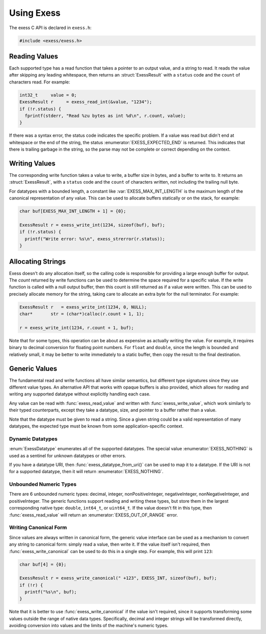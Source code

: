 ###########
Using Exess
###########

.. default-domain:: c
.. highlight:: c

The exess C API is declared in ``exess.h``:

.. code-block:: c

   #include <exess/exess.h>

**************
Reading Values
**************

Each supported type has a read function that takes a pointer to an output value,
and a string to read.
It reads the value after skipping any leading whitespace,
then returns an :struct:`ExessResult` with a ``status`` code and the ``count`` of characters read.
For example:

.. code-block:: c

   int32_t     value = 0;
   ExessResult r     = exess_read_int(&value, "1234");
   if (!r.status) {
     fprintf(stderr, "Read %zu bytes as int %d\n", r.count, value);
   }

If there was a syntax error,
the status code indicates the specific problem.
If a value was read but didn't end at whitespace or the end of the string,
the status :enumerator:`EXESS_EXPECTED_END` is returned.
This indicates that there is trailing garbage in the string,
so the parse may not be complete or correct depending on the context.


**************
Writing Values
**************

The corresponding write function takes a value to write,
a buffer size in bytes, and a buffer to write to.
It returns an :struct:`ExessResult`,
with a ``status`` code and the ``count`` of characters written,
not including the trailing null byte.

For datatypes with a bounded length,
a constant like :var:`EXESS_MAX_INT_LENGTH` is the maximum length of the canonical representation of any value.
This can be used to allocate buffers statically or on the stack,
for example:

.. code-block:: c

   char buf[EXESS_MAX_INT_LENGTH + 1] = {0};

   ExessResult r = exess_write_int(1234, sizeof(buf), buf);
   if (!r.status) {
     printf("Write error: %s\n", exess_strerror(r.status));
   }

******************
Allocating Strings
******************

Exess doesn't do any allocation itself,
so the calling code is responsible for providing a large enough buffer for output.
The `count` returned by write functions can be used to determine the space required for a specific value.
If the write function is called with a null output buffer,
then this count is still returned as if a value were written.
This can be used to precisely allocate memory for the string,
taking care to allocate an extra byte for the null terminator.
For example:

.. code-block:: c

   ExessResult r   = exess_write_int(1234, 0, NULL);
   char*       str = (char*)calloc(r.count + 1, 1);

   r = exess_write_int(1234, r.count + 1, buf);

Note that for some types,
this operation can be about as expensive as actually writing the value.
For example, it requires binary to decimal conversion for floating point numbers.
For ``float`` and ``double``,
since the length is bounded and relatively small,
it may be better to write immediately to a static buffer,
then copy the result to the final destination.

**************
Generic Values
**************

The fundamental read and write functions all have similar semantics,
but different type signatures since they use different value types.
An alternative API that works with opaque buffers is also provided,
which allows for reading and writing any supported datatype without explicitly handling each case.

Any value can be read with :func:`exess_read_value` and written with :func:`exess_write_value`,
which work similarly to their typed counterparts,
except they take a datatype, size, and pointer to a buffer rather than a value.

Note that the datatype must be given to read a string.
Since a given string could be a valid representation of many datatypes,
the expected type must be known from some application-specific context.

Dynamic Datatypes
=================

:enum:`ExessDatatype` enumerates all of the supported datatypes.
The special value :enumerator:`EXESS_NOTHING` is used as a sentinel for unknown datatypes or other errors.

If you have a datatype URI, then :func:`exess_datatype_from_uri()` can be used
to map it to a datatype.  If the URI is not for a supported datatype, then it will return :enumerator:`EXESS_NOTHING`.

Unbounded Numeric Types
=======================

There are 6 unbounded numeric types:
decimal, integer, nonPositiveInteger, negativeInteger, nonNegativeInteger, and positiveInteger.
The generic functions support reading and writing these types,
but store them in the largest corresponding native type:
``double``, ``int64_t``, or ``uint64_t``.
If the value doesn't fit in this type,
then :func:`exess_read_value` will return an :enumerator:`EXESS_OUT_OF_RANGE` error.

Writing Canonical Form
======================

Since values are always written in canonical form,
the generic value interface can be used as a mechanism to convert any string to canonical form:
simply read a value,
then write it.
If the value itself isn't required,
then :func:`exess_write_canonical` can be used to do this in a single step.
For example, this will print ``123``:

.. code-block:: c

   char buf[4] = {0};

   ExessResult r = exess_write_canonical(" +123", EXESS_INT, sizeof(buf), buf);
   if (!r) {
     printf("%s\n", buf);
   }

Note that it is better to use :func:`exess_write_canonical` if the value isn't required,
since it supports transforming some values outside the range of native data types.
Specifically,
decimal and integer strings will be transformed directly,
avoiding conversion into values and the limits of the machine's numeric types.
